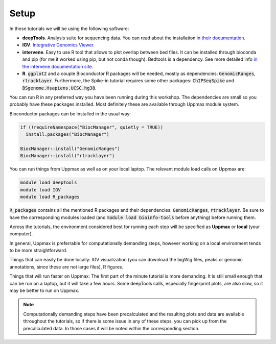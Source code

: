 .. below role allows to use the html syntax, for example :raw-html:`<br />`
.. role:: raw-html(raw)
    :format: html

Setup
-----

In these tutorials we will be using the following software:

- **deepTools**. Analysis suite for sequencing data. You can read about the installation `in their documentation <https://deeptools.readthedocs.io/en/develop/content/installation.html>`_.
- **IGV**. `Integrative Genomics Viewer <http://software.broadinstitute.org/software/igv/>`_.
- **intervene**. Easy to use R tool that allows to plot overlap between bed files. It can be installed through bioconda and pip (for me it worked using pip, but not conda though). Bedtools is a dependency. See more detailed info `in the intervene documentation site <https://intervene.readthedocs.io/en/latest/install.html>`_.
- **R**. :code:`ggplot2` and a couple Bioconductor R packages will be needed, mostly as dependencies: :code:`GenomicRanges`, :code:`rtracklayer`. Furthermore, the Spike-in tutorial requires some other packages: :code:`ChIPSeqSpike` and :code:`BSgenome.Hsapiens.UCSC.hg38`.

You can run R in any preferred way you have been running during this workshop. The dependencies are small so you probably have these packages installed. Most definitely these are available through Uppmax module system.

Bioconductor packages can be installed in the usual way:

.. code-block:: r

  if (!requireNamespace("BiocManager", quietly = TRUE))
    install.packages("BiocManager")
  
  BiocManager::install("GenomicRanges")
  BiocManager::install("rtracklayer")


You can run things from Uppmax as well as on your local laptop. The relevant module load calls on Uppmax are:

.. code-block:: bash

  module load deepTools
  module load IGV
  module load R_packages

:code:`R_packages` contains all the mentioned R packages and their dependencies: :code:`GenomicRanges`, :code:`rtracklayer`. Be sure to have the corresponding modules loaded (and :code:`module load bioinfo-tools` before anything) before running them.

Across the tutorials, the environment considered best for running each step will be specified as **Uppmax** or **local** (your computer).

In general, Uppmax is preferrable for computationally demanding steps, however working on a local environment tends to be more straightforward.

Things that can easily be done locally: IGV visualization (you can download the bigWig files, peaks or genomic annotations, since these are not large files), R figures.

Things that will run faster on Uppmax: The first part of the minute tutorial is more demanding. It is still small enough that can be run on a laptop, but it will take a few hours. Some deepTools calls, especially fingerprint plots, are also slow, so it may be better to run on Uppmax.

.. note:: 
    Computationally demanding steps have been precalculated and the resulting plots and data are available throughout the tutorials, so if there is some issue
    in any of these steps, you can pick up from the precalculated data. In those cases it will be noted within the corresponding section. 
